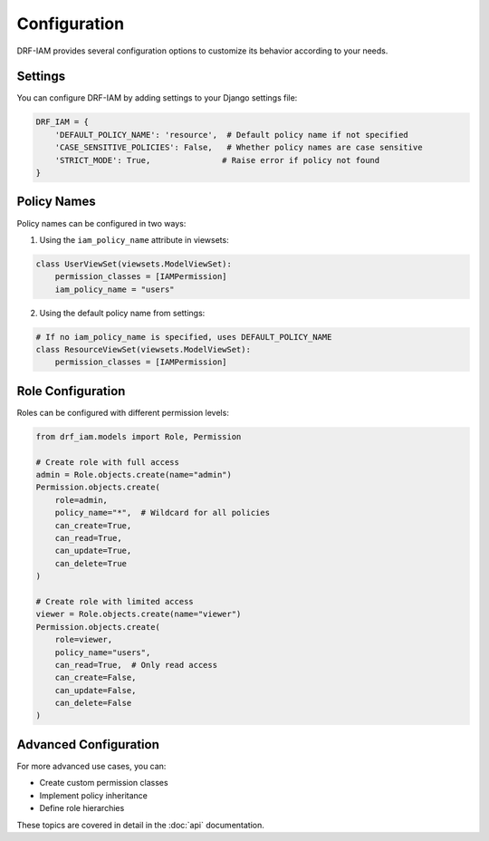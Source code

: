 Configuration
=============

DRF-IAM provides several configuration options to customize its behavior according to your needs.

Settings
--------

You can configure DRF-IAM by adding settings to your Django settings file:

.. code-block:: python

    DRF_IAM = {
        'DEFAULT_POLICY_NAME': 'resource',  # Default policy name if not specified
        'CASE_SENSITIVE_POLICIES': False,   # Whether policy names are case sensitive
        'STRICT_MODE': True,               # Raise error if policy not found
    }

Policy Names
-----------

Policy names can be configured in two ways:

1. Using the ``iam_policy_name`` attribute in viewsets:

.. code-block:: python

    class UserViewSet(viewsets.ModelViewSet):
        permission_classes = [IAMPermission]
        iam_policy_name = "users"

2. Using the default policy name from settings:

.. code-block:: python

    # If no iam_policy_name is specified, uses DEFAULT_POLICY_NAME
    class ResourceViewSet(viewsets.ModelViewSet):
        permission_classes = [IAMPermission]

Role Configuration
----------------

Roles can be configured with different permission levels:

.. code-block:: python

    from drf_iam.models import Role, Permission

    # Create role with full access
    admin = Role.objects.create(name="admin")
    Permission.objects.create(
        role=admin,
        policy_name="*",  # Wildcard for all policies
        can_create=True,
        can_read=True,
        can_update=True,
        can_delete=True
    )

    # Create role with limited access
    viewer = Role.objects.create(name="viewer")
    Permission.objects.create(
        role=viewer,
        policy_name="users",
        can_read=True,  # Only read access
        can_create=False,
        can_update=False,
        can_delete=False
    )

Advanced Configuration
-------------------

For more advanced use cases, you can:

* Create custom permission classes
* Implement policy inheritance
* Define role hierarchies

These topics are covered in detail in the :doc:`api` documentation.
